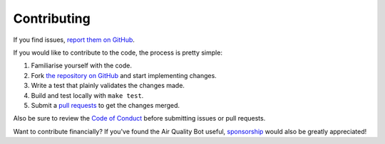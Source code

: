 Contributing
============

If you find issues, `report them on GitHub <https://github.com/alexdlaird>`_.

If you would like to contribute to the code, the process is pretty simple:

1. Familiarise yourself with the code.
2. Fork `the repository on GitHub <https://github.com/alexdlaird>`_ and start implementing changes.
3. Write a test that plainly validates the changes made.
4. Build and test locally with ``make test``.
5. Submit a `pull requests <https://help.github.com/en/articles/creating-a-pull-request-from-a-fork>`_ to get the changes merged.

Also be sure to review the `Code of Conduct <https://github.com/alexdlaird/.github/blob/main/CODE_OF_CONDUCT.md>`_ before
submitting issues or pull requests.

Want to contribute financially? If you've found the Air Quality Bot useful, `sponsorship <https://github.com/sponsors/alexdlaird>`_
would also be greatly appreciated!
